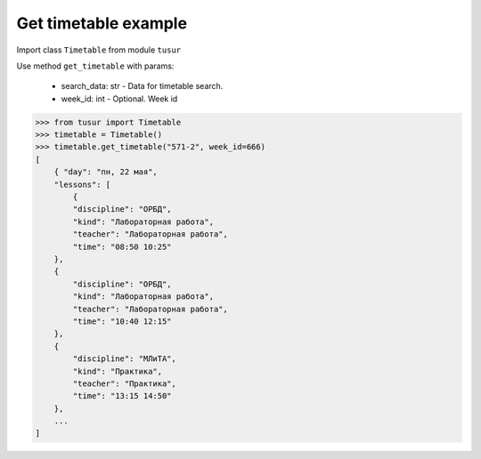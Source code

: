 Get timetable example
=====================

Import class ``Timetable`` from module ``tusur``

Use method ``get_timetable`` with params:

 * search_data: str - Data for timetable search.
 * week_id: int - Optional. Week id

.. code-block:: python

    >>> from tusur import Timetable
    >>> timetable = Timetable()
    >>> timetable.get_timetable("571-2", week_id=666)
    [
        { "day": "пн, 22 мая",
        "lessons": [
            {
            "discipline": "ОРБД",
            "kind": "Лабораторная работа",
            "teacher": "Лабораторная работа",
            "time": "08:50 10:25"
        },
        {
            "discipline": "ОРБД",
            "kind": "Лабораторная работа",
            "teacher": "Лабораторная работа",
            "time": "10:40 12:15"
        },
        {
            "discipline": "МЛиТА",
            "kind": "Практика",
            "teacher": "Практика",
            "time": "13:15 14:50"
        },
        ...
    ]